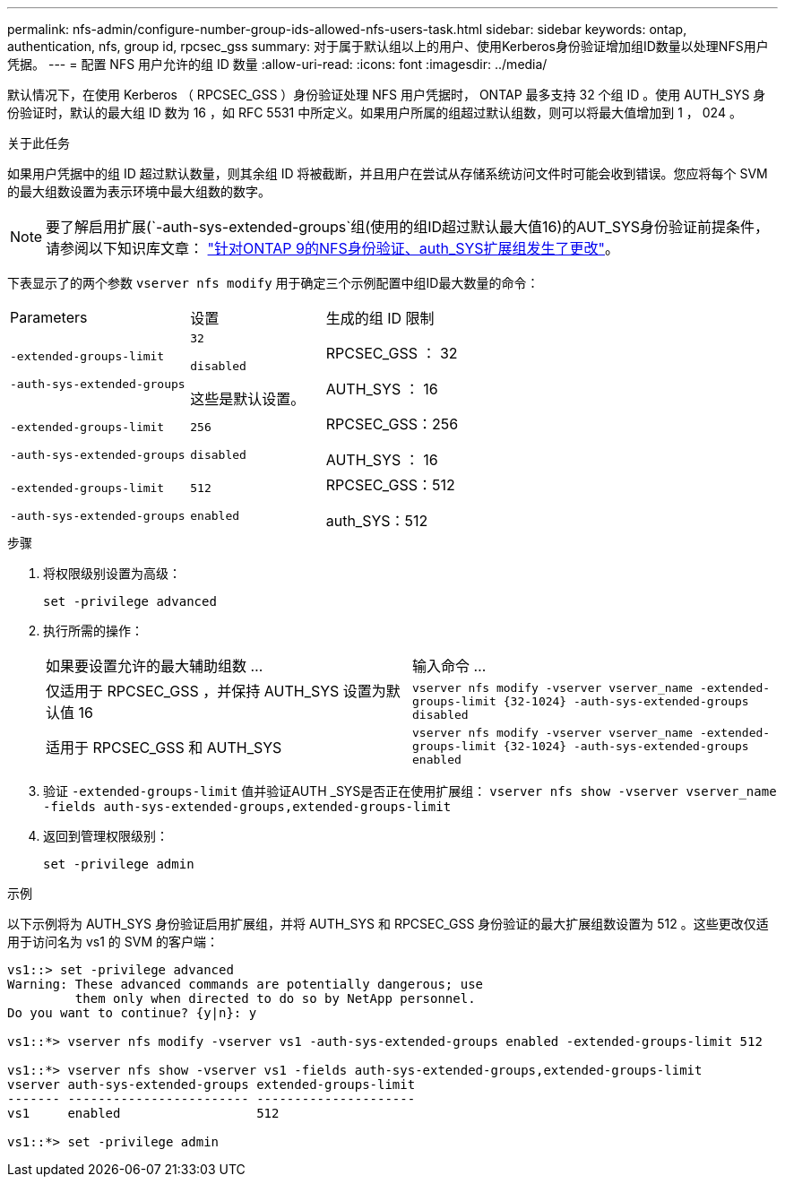 ---
permalink: nfs-admin/configure-number-group-ids-allowed-nfs-users-task.html 
sidebar: sidebar 
keywords: ontap, authentication, nfs, group id, rpcsec_gss 
summary: 对于属于默认组以上的用户、使用Kerberos身份验证增加组ID数量以处理NFS用户凭据。 
---
= 配置 NFS 用户允许的组 ID 数量
:allow-uri-read: 
:icons: font
:imagesdir: ../media/


[role="lead"]
默认情况下，在使用 Kerberos （ RPCSEC_GSS ）身份验证处理 NFS 用户凭据时， ONTAP 最多支持 32 个组 ID 。使用 AUTH_SYS 身份验证时，默认的最大组 ID 数为 16 ，如 RFC 5531 中所定义。如果用户所属的组超过默认组数，则可以将最大值增加到 1 ， 024 。

.关于此任务
如果用户凭据中的组 ID 超过默认数量，则其余组 ID 将被截断，并且用户在尝试从存储系统访问文件时可能会收到错误。您应将每个 SVM 的最大组数设置为表示环境中最大组数的数字。


NOTE: 要了解启用扩展(`-auth-sys-extended-groups`组(使用的组ID超过默认最大值16)的AUT_SYS身份验证前提条件，请参阅以下知识库文章： https://kb.netapp.com/on-prem/ontap/da/NAS/NAS-KBs/How_does_AUTH_SYS_Extended_Groups_change_NFS_authentication["针对ONTAP 9的NFS身份验证、auth_SYS扩展组发生了更改"]。

下表显示了的两个参数 `vserver nfs modify` 用于确定三个示例配置中组ID最大数量的命令：

[cols="40,30,30"]
|===


| Parameters | 设置 | 生成的组 ID 限制 


 a| 
`-extended-groups-limit`

`-auth-sys-extended-groups`
 a| 
`32`

`disabled`

这些是默认设置。
 a| 
RPCSEC_GSS ： 32

AUTH_SYS ： 16



 a| 
`-extended-groups-limit`

`-auth-sys-extended-groups`
 a| 
`256`

`disabled`
 a| 
RPCSEC_GSS：256

AUTH_SYS ： 16



 a| 
`-extended-groups-limit`

`-auth-sys-extended-groups`
 a| 
`512`

`enabled`
 a| 
RPCSEC_GSS：512

auth_SYS：512

|===
.步骤
. 将权限级别设置为高级：
+
`set -privilege advanced`

. 执行所需的操作：
+
|===


| 如果要设置允许的最大辅助组数 ... | 输入命令 ... 


 a| 
仅适用于 RPCSEC_GSS ，并保持 AUTH_SYS 设置为默认值 16
 a| 
`+vserver nfs modify -vserver vserver_name -extended-groups-limit {32-1024} -auth-sys-extended-groups disabled+`



 a| 
适用于 RPCSEC_GSS 和 AUTH_SYS
 a| 
`+vserver nfs modify -vserver vserver_name -extended-groups-limit {32-1024} -auth-sys-extended-groups enabled+`

|===
. 验证 `-extended-groups-limit` 值并验证AUTH _SYS是否正在使用扩展组： `vserver nfs show -vserver vserver_name -fields auth-sys-extended-groups,extended-groups-limit`
. 返回到管理权限级别：
+
`set -privilege admin`



.示例
以下示例将为 AUTH_SYS 身份验证启用扩展组，并将 AUTH_SYS 和 RPCSEC_GSS 身份验证的最大扩展组数设置为 512 。这些更改仅适用于访问名为 vs1 的 SVM 的客户端：

[listing]
----
vs1::> set -privilege advanced
Warning: These advanced commands are potentially dangerous; use
         them only when directed to do so by NetApp personnel.
Do you want to continue? {y|n}: y

vs1::*> vserver nfs modify -vserver vs1 -auth-sys-extended-groups enabled -extended-groups-limit 512

vs1::*> vserver nfs show -vserver vs1 -fields auth-sys-extended-groups,extended-groups-limit
vserver auth-sys-extended-groups extended-groups-limit
------- ------------------------ ---------------------
vs1     enabled                  512

vs1::*> set -privilege admin
----